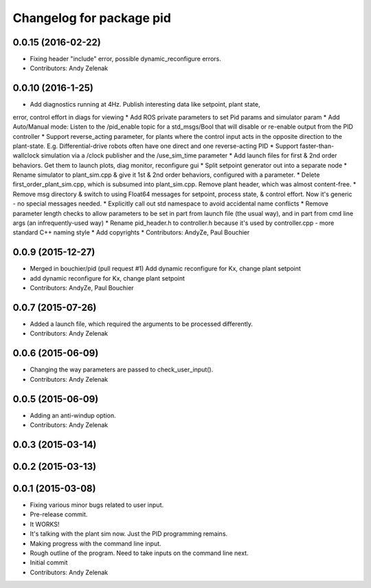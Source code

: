 ^^^^^^^^^^^^^^^^^^^^^^^^^
Changelog for package pid
^^^^^^^^^^^^^^^^^^^^^^^^^

0.0.15 (2016-02-22)
-------------------
* Fixing header "include" error, possible dynamic_reconfigure errors.
* Contributors: Andy Zelenak

0.0.10 (2016-1-25)
------------------
* Add diagnostics running at 4Hz. Publish interesting data like setpoint, plant state,
error, control effort in diags for viewing
* Add ROS private parameters to set Pid params and simulator param
* Add Auto/Manual mode: Listen to the /pid_enable topic for a std_msgs/Bool
that will disable or re-enable output from the PID controller
* Support reverse_acting parameter, for plants where the control input acts
in the opposite direction to the plant-state. E.g. Differential-drive robots
often have one direct and one reverse-acting PID
* Support faster-than-wallclock simulation via a /clock publisher and the
/use_sim_time parameter
* Add launch files for first & 2nd order behaviors. Get them to launch plots,
diag monitor, reconfigure gui
* Split setpoint generator out into a separate node
* Rename simulator to plant_sim.cpp & give it 1st & 2nd order behaviors, configured
with a parameter. 
* Delete first_order_plant_sim.cpp, which is subsumed into plant_sim.cpp. Remove
plant header, which was almost content-free.
* Remove msg directory & switch to using Float64 messages for setpoint,
process state, & control effort. Now it's generic - no special messages needed.
* Explicitly call out std namespace to avoid accidental name conflicts
* Remove parameter length checks to allow parameters to be set in part from
launch file (the usual way), and in part from cmd line args (an infrequently-used
way)
* Rename pid_header.h to controller.h because it's used by controller.cpp - more standard
C++ naming style
* Add copyrights
* Contributors: AndyZe, Paul Bouchier

0.0.9 (2015-12-27)
------------------
* Merged in bouchier/pid (pull request #1)
  Add dynamic reconfigure for Kx, change plant setpoint
* add dynamic reconfigure for Kx, change plant setpoint
* Contributors: AndyZe, Paul Bouchier

0.0.7 (2015-07-26)
------------------
* Added a launch file, which required the arguments to be processed differently.
* Contributors: Andy Zelenak

0.0.6 (2015-06-09)
------------------
* Changing the way parameters are passed to check_user_input().
* Contributors: Andy Zelenak

0.0.5 (2015-06-09)
------------------
* Adding an anti-windup option.
* Contributors: Andy Zelenak

0.0.3 (2015-03-14)
------------------

0.0.2 (2015-03-13)
------------------

0.0.1 (2015-03-08)
------------------
* Fixing various minor bugs related to user input.
* Pre-release commit.
* It WORKS!
* It's talking with the plant sim now. Just the PID programming remains.
* Making progress with the command line input.
* Rough outline of the program. Need to take inputs on the command line next.
* Initial commit
* Contributors: Andy Zelenak
